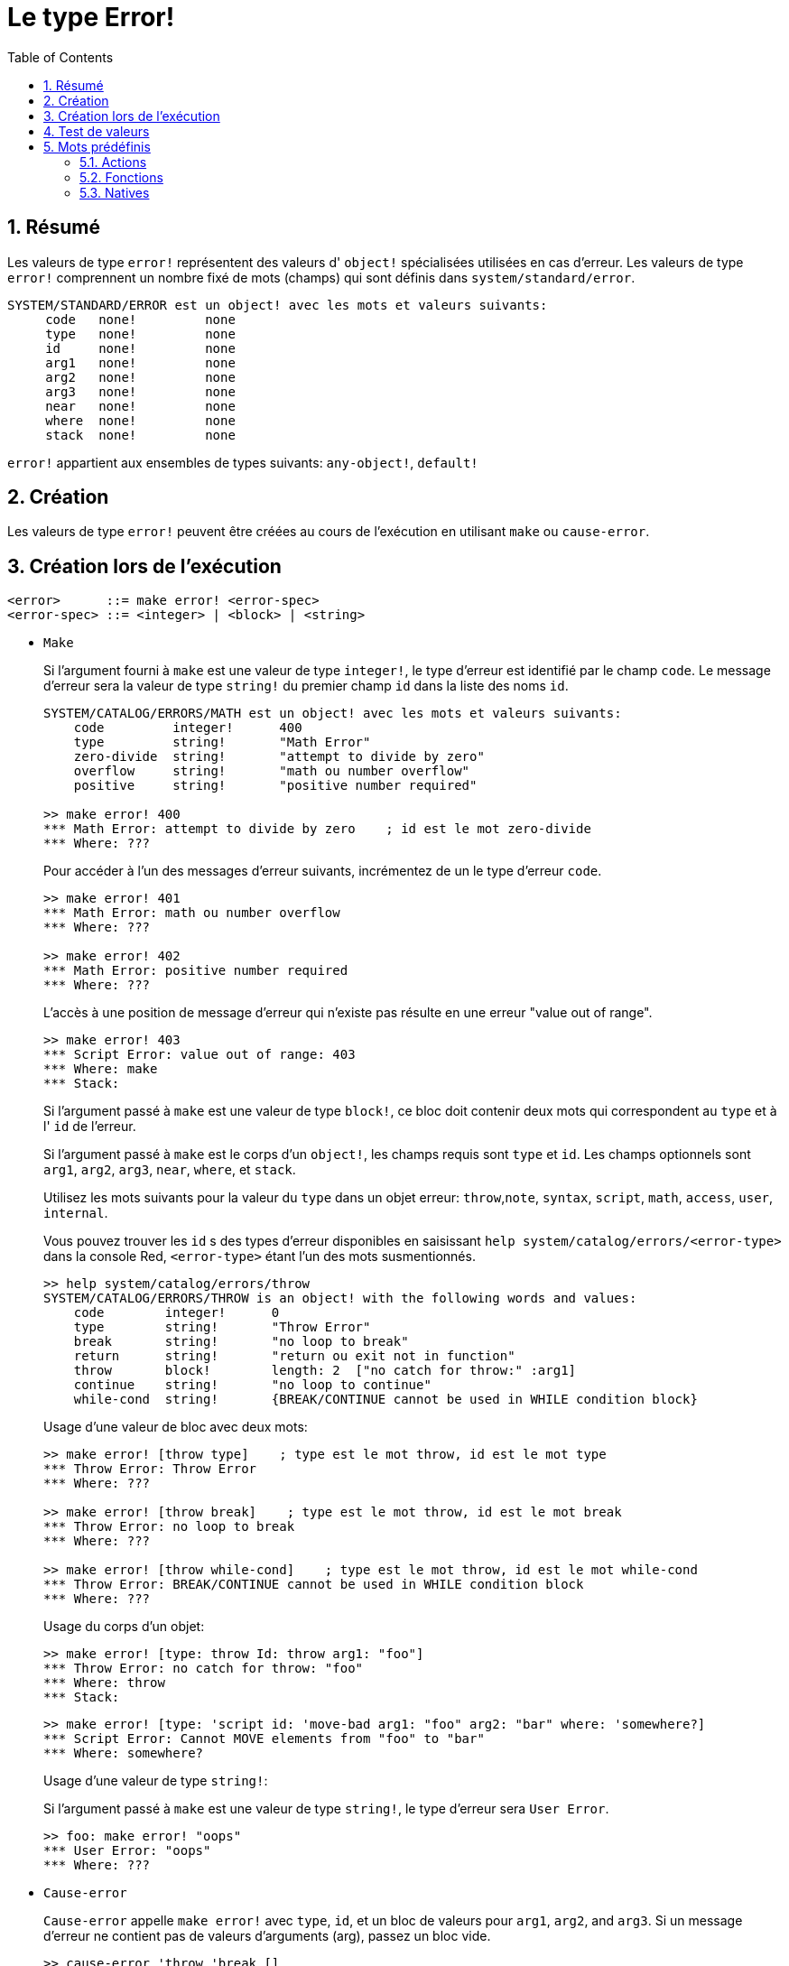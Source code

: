 = Le type Error!
:toc:
:numbered:

== Résumé

Les valeurs de type `error!` représentent des valeurs d' `object!` spécialisées utilisées en cas d'erreur. Les valeurs de type `error!` comprennent un nombre fixé de mots (champs) qui sont définis dans `system/standard/error`.

```red
SYSTEM/STANDARD/ERROR est un object! avec les mots et valeurs suivants:
     code   none!         none
     type   none!         none
     id     none!         none
     arg1   none!         none
     arg2   none!         none
     arg3   none!         none
     near   none!         none
     where  none!         none
     stack  none!         none
```

`error!` appartient aux ensembles de types suivants: `any-object!`, `default!`

== Création

Les valeurs de type `error!` peuvent être créées au cours de l'exécution en utilisant `make` ou `cause-error`.

== Création lors de l'exécution

```
<error>      ::= make error! <error-spec>
<error-spec> ::= <integer> | <block> | <string>
```

* `Make`
+
Si l'argument fourni à `make` est une valeur de type `integer!`, le type d'erreur est identifié par le champ `code`. Le message d'erreur sera la valeur de type `string!` du premier champ `id` dans la liste des noms `id`.
+
```red
SYSTEM/CATALOG/ERRORS/MATH est un object! avec les mots et valeurs suivants:
    code         integer!      400
    type         string!       "Math Error"
    zero-divide  string!       "attempt to divide by zero"
    overflow     string!       "math ou number overflow"
    positive     string!       "positive number required"

>> make error! 400
*** Math Error: attempt to divide by zero    ; id est le mot zero-divide
*** Where: ??? 
```
+
Pour accéder à l'un des messages d'erreur suivants, incrémentez de un le type d'erreur `code`. 
+
```red
>> make error! 401
*** Math Error: math ou number overflow
*** Where: ??? 

>> make error! 402
*** Math Error: positive number required
*** Where: ??? 
```
+
L'accès à une position de message d'erreur qui n'existe pas résulte en une erreur "value out of range".
+
```red
>> make error! 403
*** Script Error: value out of range: 403
*** Where: make
*** Stack:  
```
+
Si l'argument passé à `make` est une valeur de type `block!`, ce bloc doit contenir deux mots qui correspondent au `type` et à l' `id` de l'erreur.
+
Si l'argument passé à `make` est le corps d'un `object!`, les champs requis sont `type` et `id`. Les champs optionnels sont `arg1`, `arg2`, `arg3`, `near`, `where`, et `stack`.
+

Utilisez les mots suivants pour la valeur du `type` dans un objet erreur: `throw`,`note`, `syntax`, `script`, `math`, `access`, `user`, `internal`.
+
Vous pouvez trouver les `id` s des types d'erreur disponibles en saisissant `help system/catalog/errors/<error-type>` dans la console Red, `<error-type>` étant l'un des mots susmentionnés.
+
```red
>> help system/catalog/errors/throw
SYSTEM/CATALOG/ERRORS/THROW is an object! with the following words and values:
    code        integer!      0
    type        string!       "Throw Error"
    break       string!       "no loop to break"
    return      string!       "return ou exit not in function"
    throw       block!        length: 2  ["no catch for throw:" :arg1]
    continue    string!       "no loop to continue"
    while-cond  string!       {BREAK/CONTINUE cannot be used in WHILE condition block}
```
+
Usage d'une valeur de bloc avec deux mots:
+
```red
>> make error! [throw type]    ; type est le mot throw, id est le mot type
*** Throw Error: Throw Error
*** Where: ??? 

>> make error! [throw break]    ; type est le mot throw, id est le mot break
*** Throw Error: no loop to break
*** Where: ??? 

>> make error! [throw while-cond]    ; type est le mot throw, id est le mot while-cond
*** Throw Error: BREAK/CONTINUE cannot be used in WHILE condition block
*** Where: ??? 
```
+
Usage du corps d'un objet:
+
```red
>> make error! [type: throw Id: throw arg1: "foo"]
*** Throw Error: no catch for throw: "foo"
*** Where: throw
*** Stack:  
```
+
```red
>> make error! [type: 'script id: 'move-bad arg1: "foo" arg2: "bar" where: 'somewhere?]
*** Script Error: Cannot MOVE elements from "foo" to "bar"
*** Where: somewhere? 
```
+
Usage d'une valeur de type `string!`:
+
Si l'argument passé à `make` est une valeur de type `string!`, le type d'erreur sera `User Error`.
+
```red
>> foo: make error! "oops"
*** User Error: "oops"
*** Where: ??? 
```
 
* `Cause-error`
+
`Cause-error` appelle `make error!` avec `type`, `id`, et un bloc de valeurs pour `arg1`, `arg2`, and `arg3`. Si un message d'erreur ne contient pas de valeurs d'arguments (arg), passez un bloc vide.
+
```red
>> cause-error 'throw 'break []
*** Throw Error: no loop to break
*** Where: do
*** Stack: cause-error  
```
+
Les valeurs d'arguments (arg) dans le bloc sont réduites (évaluées).
+
```red
>> cause-error 'syntax 'missing ['foo 'bar]
*** Syntax Error: missing foo at bar
*** Where: do
*** Stack: cause-error   

>> cause-error 'syntax 'missing ["foo" "bar"]
*** Syntax Error: missing "foo" at "bar"
*** Where: do
*** Stack: cause-error  
```

== Test de valeurs

Utilisez error? pour vérifier si une valeur est du type `error!`.

```red
>> error? foo
== true
```

Utilisez `type?` pour connaître le type d'une valeur donnée.

```red
>> type? foo
== error!
```

== Mots prédéfinis

=== Actions

`put`, `select`

=== Fonctions

`attempt`, `cause-error`

=== Natives

`in`, `try`
